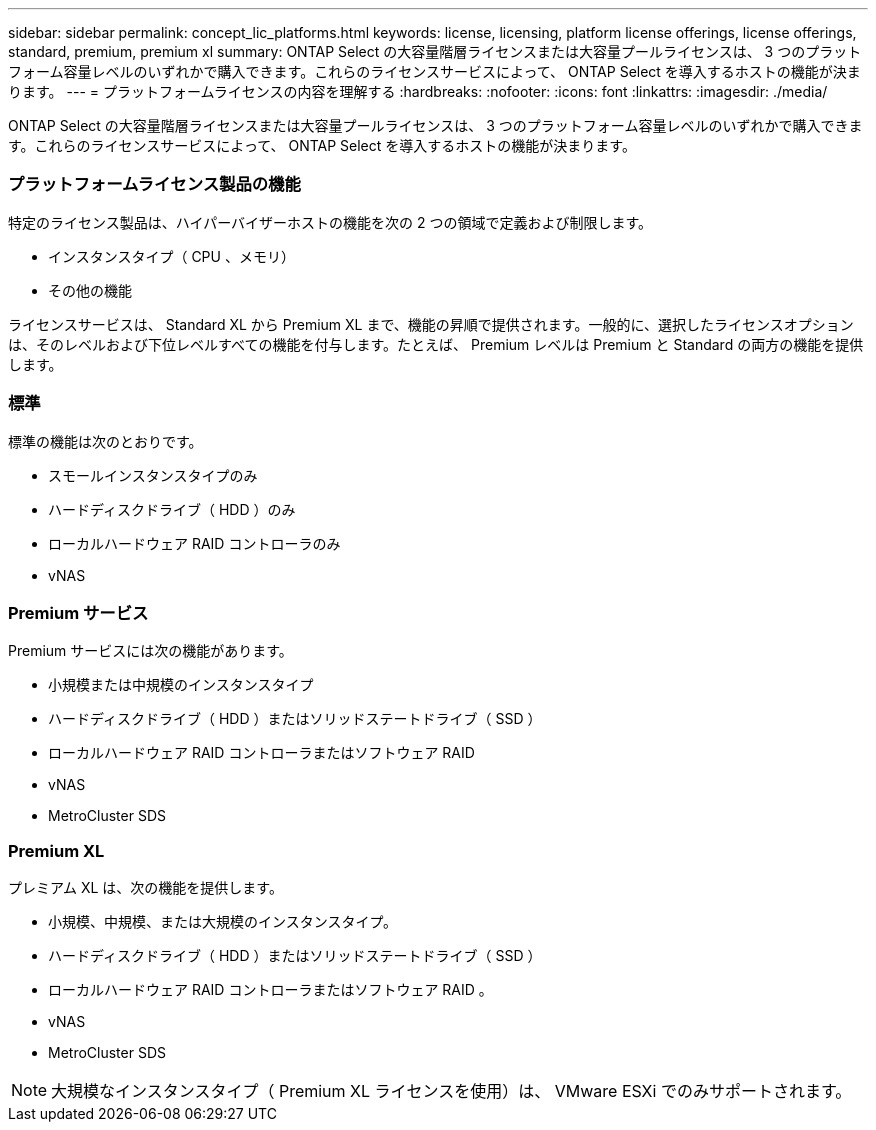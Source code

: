 ---
sidebar: sidebar 
permalink: concept_lic_platforms.html 
keywords: license, licensing, platform license offerings, license offerings, standard, premium, premium xl 
summary: ONTAP Select の大容量階層ライセンスまたは大容量プールライセンスは、 3 つのプラットフォーム容量レベルのいずれかで購入できます。これらのライセンスサービスによって、 ONTAP Select を導入するホストの機能が決まります。 
---
= プラットフォームライセンスの内容を理解する
:hardbreaks:
:nofooter: 
:icons: font
:linkattrs: 
:imagesdir: ./media/


[role="lead"]
ONTAP Select の大容量階層ライセンスまたは大容量プールライセンスは、 3 つのプラットフォーム容量レベルのいずれかで購入できます。これらのライセンスサービスによって、 ONTAP Select を導入するホストの機能が決まります。



=== プラットフォームライセンス製品の機能

特定のライセンス製品は、ハイパーバイザーホストの機能を次の 2 つの領域で定義および制限します。

* インスタンスタイプ（ CPU 、メモリ）
* その他の機能


ライセンスサービスは、 Standard XL から Premium XL まで、機能の昇順で提供されます。一般的に、選択したライセンスオプションは、そのレベルおよび下位レベルすべての機能を付与します。たとえば、 Premium レベルは Premium と Standard の両方の機能を提供します。



=== 標準

標準の機能は次のとおりです。

* スモールインスタンスタイプのみ
* ハードディスクドライブ（ HDD ）のみ
* ローカルハードウェア RAID コントローラのみ
* vNAS




=== Premium サービス

Premium サービスには次の機能があります。

* 小規模または中規模のインスタンスタイプ
* ハードディスクドライブ（ HDD ）またはソリッドステートドライブ（ SSD ）
* ローカルハードウェア RAID コントローラまたはソフトウェア RAID
* vNAS
* MetroCluster SDS




=== Premium XL

プレミアム XL は、次の機能を提供します。

* 小規模、中規模、または大規模のインスタンスタイプ。
* ハードディスクドライブ（ HDD ）またはソリッドステートドライブ（ SSD ）
* ローカルハードウェア RAID コントローラまたはソフトウェア RAID 。
* vNAS
* MetroCluster SDS



NOTE: 大規模なインスタンスタイプ（ Premium XL ライセンスを使用）は、 VMware ESXi でのみサポートされます。
